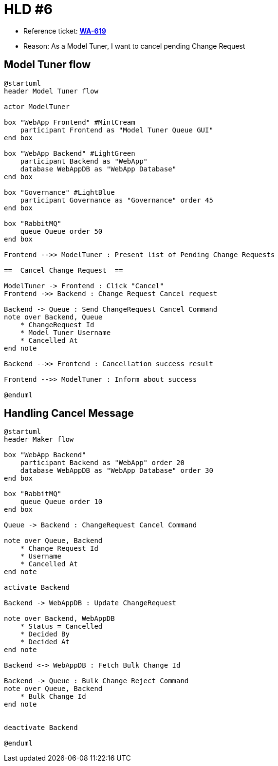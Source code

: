 = HLD #6

- Reference ticket: *https://youtrack.silenteight.com/issue/WA-619[WA-619]*
- Reason: As a Model Tuner, I want to cancel pending Change Request


== Model Tuner flow

[plantuml,model-tuner-cancels-change-request-queue,svg]
-----
@startuml
header Model Tuner flow

actor ModelTuner

box "WebApp Frontend" #MintCream
    participant Frontend as "Model Tuner Queue GUI"
end box

box "WebApp Backend" #LightGreen
    participant Backend as "WebApp"
    database WebAppDB as "WebApp Database"
end box

box "Governance" #LightBlue
    participant Governance as "Governance" order 45
end box

box "RabbitMQ"
    queue Queue order 50
end box

Frontend -->> ModelTuner : Present list of Pending Change Requests

==  Cancel Change Request  ==

ModelTuner -> Frontend : Click "Cancel"
Frontend ->> Backend : Change Request Cancel request

Backend -> Queue : Send ChangeRequest Cancel Command
note over Backend, Queue
    * ChangeRequest Id
    * Model Tuner Username
    * Cancelled At
end note

Backend -->> Frontend : Cancellation success result

Frontend -->> ModelTuner : Inform about success

@enduml
-----

== Handling Cancel Message

[plantuml,handling-cancel-message,svg]
-----
@startuml
header Maker flow

box "WebApp Backend"
    participant Backend as "WebApp" order 20
    database WebAppDB as "WebApp Database" order 30
end box

box "RabbitMQ"
    queue Queue order 10
end box

Queue -> Backend : ChangeRequest Cancel Command

note over Queue, Backend
    * Change Request Id
    * Username
    * Cancelled At
end note

activate Backend

Backend -> WebAppDB : Update ChangeRequest

note over Backend, WebAppDB
    * Status = Cancelled
    * Decided By
    * Decided At
end note

Backend <-> WebAppDB : Fetch Bulk Change Id

Backend -> Queue : Bulk Change Reject Command
note over Queue, Backend
    * Bulk Change Id
end note


deactivate Backend

@enduml
-----
